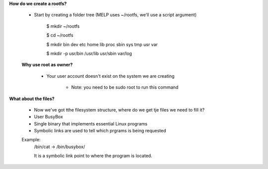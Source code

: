 **How do we create a rootfs?**

    * Start by creating a folder tree (MELP uses ~/rootfs, we'll use a script argument)

        $ mkdir ~/rootfs 

        $ cd ~/rootfs

        $ mkdir bin dev etc home lib proc sbin sys tmp usr var 

        $ mkdir -p usr/bin /usr/lib usr/sbin var/log

    **Why use root as owner?**

        * Your user account doesn't exist on the system we are creating

            * Note: you need to be sudo root to run this command

**What about the files?**

    * Now we've got tthe filesystem structure, where do we get tje files we need to fill it?

    * User BusyBox 

    * Single binary that implements essential Linux programs

    * Symbolic links are used to tell which prgrams is being requested

    Example:
        /bin/cat -> /bin/busybox/

        It is a symbolic link point to where the program is located.
